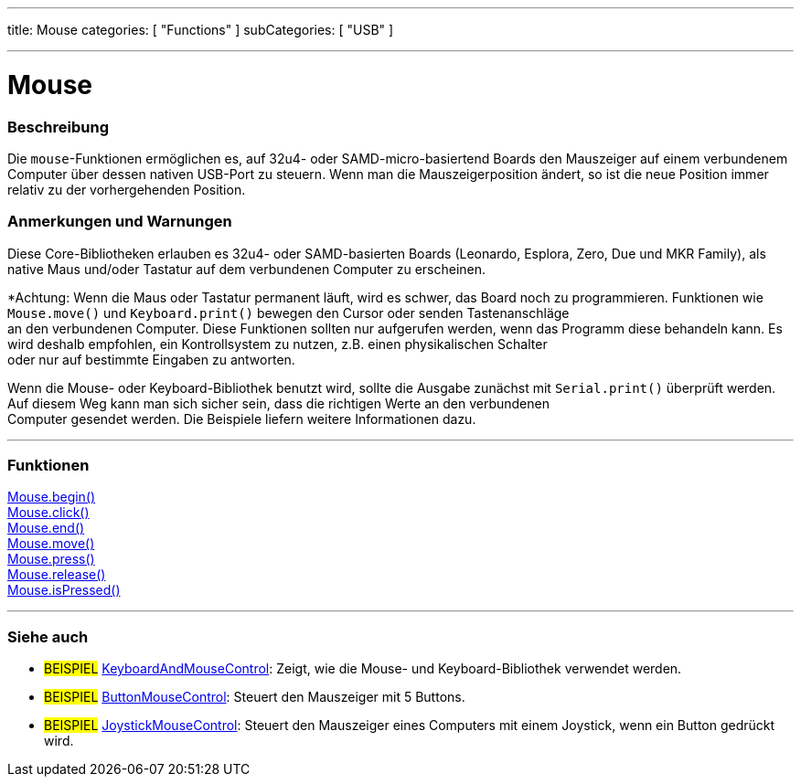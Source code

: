 ---
title: Mouse
categories: [ "Functions" ]
subCategories: [ "USB" ]

---





= Mouse


// OVERVIEW SECTION STARTS
[#overview]
--

[float]
=== Beschreibung
Die `mouse`-Funktionen ermöglichen es, auf 32u4- oder SAMD-micro-basiertend Boards den Mauszeiger auf einem verbundenem Computer über dessen nativen USB-Port zu steuern.
Wenn man die Mauszeigerposition ändert, so ist die neue Position immer relativ zu der vorhergehenden Position.
[%hardbreaks]
--
// OVERVIEW SECTION ENDS


[float]
=== Anmerkungen und Warnungen
Diese Core-Bibliotheken erlauben es 32u4- oder SAMD-basierten Boards (Leonardo, Esplora, Zero, Due und MKR Family), als native Maus und/oder Tastatur auf dem verbundenen Computer zu erscheinen.
[%hardbreaks]
*Achtung: Wenn die Maus oder Tastatur permanent läuft, wird es schwer, das Board noch zu programmieren. Funktionen wie `Mouse.move()` und `Keyboard.print()` bewegen den Cursor oder senden Tastenanschläge
an den verbundenen Computer. Diese Funktionen sollten nur aufgerufen werden, wenn das Programm diese behandeln kann. Es wird deshalb empfohlen, ein Kontrollsystem zu nutzen, z.B. einen physikalischen Schalter
oder nur auf bestimmte Eingaben zu antworten.
[%hardbreaks]
Wenn die Mouse- oder Keyboard-Bibliothek benutzt wird, sollte die Ausgabe zunächst mit `Serial.print()` überprüft werden. Auf diesem Weg kann man sich sicher sein, dass die richtigen Werte an den verbundenen
Computer gesendet werden. Die Beispiele liefern weitere Informationen dazu.

// FUNCTIONS SECTION STARTS
[#functions]
--

'''

[float]
=== Funktionen
link:../mouse/mousebegin[Mouse.begin()] +
link:../mouse/mouseclick[Mouse.click()] +
link:../mouse/mouseend[Mouse.end()] +
link:../mouse/mousemove[Mouse.move()] +
link:../mouse/mousepress[Mouse.press()] +
link:../mouse/mouserelease[Mouse.release()] +
link:../mouse/mouseispressed[Mouse.isPressed()]

'''

--
// FUNCTIONS SECTION ENDS


// SEE ALSO SECTION
[#see_also]
--

[float]
=== Siehe auch

[role="example"]
* #BEISPIEL# http://www.arduino.cc/en/Tutorial/KeyboardAndMouseControl[KeyboardAndMouseControl^]: Zeigt, wie die Mouse- und Keyboard-Bibliothek verwendet werden.
* #BEISPIEL# http://www.arduino.cc/en/Tutorial/ButtonMouseControl[ButtonMouseControl^]: Steuert den Mauszeiger mit 5 Buttons.
* #BEISPIEL# http://www.arduino.cc/en/Tutorial/JoystickMouseControl[JoystickMouseControl^]: Steuert den Mauszeiger eines Computers mit einem Joystick, wenn ein Button gedrückt wird.

--
// SEE ALSO SECTION ENDS

